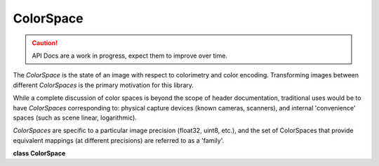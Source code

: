 ..
  SPDX-License-Identifier: CC-BY-4.0
  Copyright Contributors to the OpenColorIO Project.

ColorSpace
**********

.. CAUTION::
   API Docs are a work in progress, expect them to improve over time.

The *ColorSpace* is the state of an image with respect to colorimetry
and color encoding. Transforming images between different
*ColorSpaces* is the primary motivation for this library.

While a complete discussion of color spaces is beyond the scope of
header documentation, traditional uses would be to have *ColorSpaces*
corresponding to: physical capture devices (known cameras, scanners),
and internal 'convenience' spaces (such as scene linear, logarithmic).

*ColorSpaces* are specific to a particular image precision (float32,
uint8, etc.), and the set of ColorSpaces that provide equivalent mappings
(at different precisions) are referred to as a 'family'.

**class ColorSpace**

.. tabs::

   .. group-tab:: C++

      .. cpp:function:: ColorSpaceRcPtr createEditableCopy() const

      .. cpp:function:: const char *getName() const noexcept

      .. cpp:function:: void setName(const char *name)

      .. cpp:function:: const char *getFamily() const noexcept

         Get the family, for use in user interfaces (optional) The family
         string could use a ‘/’ separator to indicate levels to be used
         by hierarchical menus.

      .. cpp:function:: void setFamily(const char *family)

         Set the family, for use in user interfaces (optional)

      .. cpp:function:: const char *getEqualityGroup() const noexcept

         Get the ColorSpace group name (used for equality comparisons)
         This allows no-op transforms between different colorspaces. If
         an equalityGroup is not defined (an empty string), it will be
         considered unique (i.e., it will not compare as equal to other
         ColorSpaces with an empty equality group). This is often, though
         not always, set to the same value as ‘family’.

      .. cpp:function:: void setEqualityGroup(const char *equalityGroup)

      .. cpp:function:: const char *getDescription() const noexcept

      .. cpp:function:: void setDescription(const char *description)

      .. cpp:function:: BitDepth getBitDepth() const noexcept

      .. cpp:function:: void setBitDepth(BitDepth bitDepth)

      .. cpp:function:: ReferenceSpaceType getReferenceSpaceType() const noexcept

         A display color space will use the display-referred reference
         space.

      .. cpp:function:: bool hasCategory(const char *category) const

         Return true if the category is present.

      .. cpp:function:: void addCategory(const char *category)

         Add a single category.

         **Note**
         Will do nothing if the category already exists.

      .. cpp:function:: void removeCategory(const char *category)

         Remove a category.

         **Note**
         Will do nothing if the category is missing.

      .. cpp:function:: int getNumCategories() const

         Get the number of categories.

      .. cpp:function:: const char *getCategory(int index) const

         Return the category name using its index.

         **Note**
         Will be null if the index is invalid.

      .. cpp:function:: void clearCategories()

         Clear all the categories.

      .. cpp:function:: const char *getEncoding() const noexcept

      .. cpp:function:: void setEncoding(const char *encoding)

      .. cpp:function:: bool isData() const noexcept

      .. cpp:function:: void setIsData(bool isData) noexcept

      .. cpp:function:: Allocation getAllocation() const noexcept

      .. cpp:function:: void setAllocation(Allocation allocation) noexcept

      .. cpp:function:: int getAllocationNumVars() const

      .. cpp:function:: void getAllocationVars(float *vars) const

      .. cpp:function:: void setAllocationVars(int numvars, const float *vars)

      .. cpp:function:: ConstTransformRcPtr getTransform(ColorSpaceDirection dir) const

         If a transform in the specified direction has been specified,
         return it. Otherwise return a null ConstTransformRcPtr

      .. cpp:function:: void setTransform(const ConstTransformRcPtr &transform, ColorSpaceDirection dir)

         Specify the transform for the appropriate direction. Setting the
         transform to null will clear it.

      .. cpp:function:: ColorSpace(const ColorSpace&) = delete

      .. cpp:function:: ColorSpace &operator=(const ColorSpace&) = delete

      .. cpp:function:: ~ColorSpace()

      -[ Public Static Functions ]-

      .. cpp:function:: ColorSpaceRcPtr Create()

      .. cpp:function:: ColorSpaceRcPtr Create(ReferenceSpaceType referenceSpace)

   .. group-tab:: Python

      .. py:class:: PyOpenColorIO.ColorSpace

      .. py:class:: ColorSpaceCategoryIterator

      .. py:method:: addCategory(self: PyOpenColorIO.ColorSpace, category: str) -> None

      .. py:method:: clearCategories(self: PyOpenColorIO.ColorSpace) -> None

      .. py:method:: getAllocation(self: PyOpenColorIO.ColorSpace) -> PyOpenColorIO.Allocation

      .. py:method:: getAllocationVars(self: PyOpenColorIO.ColorSpace) -> List[float]

      .. py:method:: getBitDepth(self: PyOpenColorIO.ColorSpace) -> PyOpenColorIO.BitDepth

      .. py:method:: getCategories(self: PyOpenColorIO.ColorSpace) -> OpenColorIO_v2_0dev::PyIterator<std::shared_ptr<OpenColorIO_v2_0dev::ColorSpace>, 0>

      .. py:method:: getDescription(self: PyOpenColorIO.ColorSpace) -> str

      .. py:method:: getEncoding(self: PyOpenColorIO.ColorSpace) -> str

      .. py:method:: getEqualityGroup(self: PyOpenColorIO.ColorSpace) -> str

      .. py:method:: getFamily(self: PyOpenColorIO.ColorSpace) -> str

      .. py:method:: getName(self: PyOpenColorIO.ColorSpace) -> str

      .. py:method:: getReferenceSpaceType(self: PyOpenColorIO.ColorSpace) -> PyOpenColorIO.ReferenceSpaceType

      .. py:method:: getTransform(self: PyOpenColorIO.ColorSpace, direction: PyOpenColorIO.ColorSpaceDirection) -> PyOpenColorIO.Transform

      .. py:method:: hasCategory(self: PyOpenColorIO.ColorSpace, category: str) -> bool

      .. py:method:: isData(self: PyOpenColorIO.ColorSpace) -> bool

      .. py:method:: removeCategory(self: PyOpenColorIO.ColorSpace, category: str) -> None

      .. py:method:: setAllocation(self: PyOpenColorIO.ColorSpace, allocation: PyOpenColorIO.Allocation) -> None

      .. py:method:: setAllocationVars(self: PyOpenColorIO.ColorSpace, vars: List[float]) -> None

      .. py:method:: setBitDepth(self: PyOpenColorIO.ColorSpace, bitDepth: PyOpenColorIO.BitDepth) -> None

      .. py:method:: setDescription(self: PyOpenColorIO.ColorSpace, description: str) -> None

      .. py:method:: setEncoding(self: PyOpenColorIO.ColorSpace, encoding: str) -> None

      .. py:method:: setEqualityGroup(self: PyOpenColorIO.ColorSpace, equalityGroup: str) -> None

      .. py:method:: setFamily(self: PyOpenColorIO.ColorSpace, family: str) -> None

      .. py:method:: setIsData(self: PyOpenColorIO.ColorSpace, isData: bool) -> None

      .. py:method:: setName(self: PyOpenColorIO.ColorSpace, name: str) -> None

      .. py:method:: setTransform(self: PyOpenColorIO.ColorSpace, transform: PyOpenColorIO.Transform, direction: PyOpenColorIO.ColorSpaceDirection) -> None
